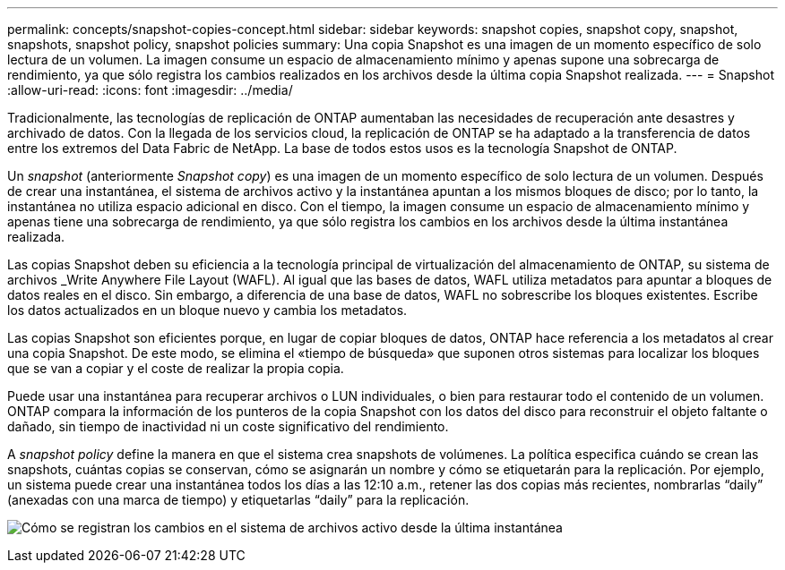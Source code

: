 ---
permalink: concepts/snapshot-copies-concept.html 
sidebar: sidebar 
keywords: snapshot copies, snapshot copy, snapshot, snapshots, snapshot policy, snapshot policies 
summary: Una copia Snapshot es una imagen de un momento específico de solo lectura de un volumen. La imagen consume un espacio de almacenamiento mínimo y apenas supone una sobrecarga de rendimiento, ya que sólo registra los cambios realizados en los archivos desde la última copia Snapshot realizada. 
---
= Snapshot
:allow-uri-read: 
:icons: font
:imagesdir: ../media/


[role="lead"]
Tradicionalmente, las tecnologías de replicación de ONTAP aumentaban las necesidades de recuperación ante desastres y archivado de datos. Con la llegada de los servicios cloud, la replicación de ONTAP se ha adaptado a la transferencia de datos entre los extremos del Data Fabric de NetApp. La base de todos estos usos es la tecnología Snapshot de ONTAP.

Un _snapshot_ (anteriormente _Snapshot copy_) es una imagen de un momento específico de solo lectura de un volumen. Después de crear una instantánea, el sistema de archivos activo y la instantánea apuntan a los mismos bloques de disco; por lo tanto, la instantánea no utiliza espacio adicional en disco. Con el tiempo, la imagen consume un espacio de almacenamiento mínimo y apenas tiene una sobrecarga de rendimiento, ya que sólo registra los cambios en los archivos desde la última instantánea realizada.

Las copias Snapshot deben su eficiencia a la tecnología principal de virtualización del almacenamiento de ONTAP, su sistema de archivos _Write Anywhere File Layout (WAFL). Al igual que las bases de datos, WAFL utiliza metadatos para apuntar a bloques de datos reales en el disco. Sin embargo, a diferencia de una base de datos, WAFL no sobrescribe los bloques existentes. Escribe los datos actualizados en un bloque nuevo y cambia los metadatos.

Las copias Snapshot son eficientes porque, en lugar de copiar bloques de datos, ONTAP hace referencia a los metadatos al crear una copia Snapshot. De este modo, se elimina el «tiempo de búsqueda» que suponen otros sistemas para localizar los bloques que se van a copiar y el coste de realizar la propia copia.

Puede usar una instantánea para recuperar archivos o LUN individuales, o bien para restaurar todo el contenido de un volumen. ONTAP compara la información de los punteros de la copia Snapshot con los datos del disco para reconstruir el objeto faltante o dañado, sin tiempo de inactividad ni un coste significativo del rendimiento.

A _snapshot policy_ define la manera en que el sistema crea snapshots de volúmenes. La política especifica cuándo se crean las snapshots, cuántas copias se conservan, cómo se asignarán un nombre y cómo se etiquetarán para la replicación. Por ejemplo, un sistema puede crear una instantánea todos los días a las 12:10 a.m., retener las dos copias más recientes, nombrarlas “daily” (anexadas con una marca de tiempo) y etiquetarlas “daily” para la replicación.

image:snapshot-copy.gif["Cómo se registran los cambios en el sistema de archivos activo desde la última instantánea"]
